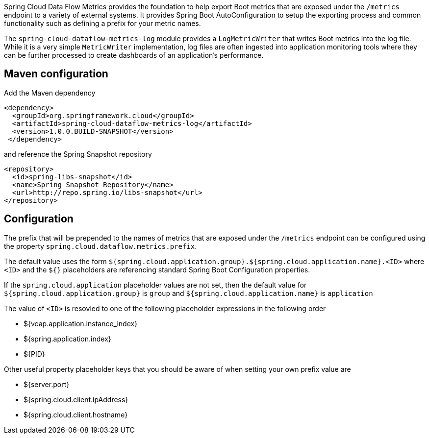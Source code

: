 Spring Cloud Data Flow Metrics provides the foundation to help export Boot metrics that are exposed under the 
`/metrics` endpoint to a variety of external systems.  It provides Spring Boot AutoConfiguration to setup 
the exporting process and common functionality such as defining a prefix for your metric names.

The `spring-cloud-dataflow-metrics-log` module provides a `LogMetricWriter` that writes Boot metrics into 
the log file.  While it is a very simple `MetricWriter` implementation, log files
are often ingested into application monitoring tools where they can be further processed to create 
dashboards of an application's performance.  

== Maven configuration

Add the Maven dependency
[source,xml,indent=0]
----
<dependency>
  <groupId>org.springframework.cloud</groupId>
  <artifactId>spring-cloud-dataflow-metrics-log</artifactId>
  <version>1.0.0.BUILD-SNAPSHOT</version>
 </dependency>
----

and reference the Spring Snapshot repository

[source,xml,indent=0]
----
<repository>
  <id>spring-libs-snapshot</id>
  <name>Spring Snapshot Repository</name>
  <url>http://repo.spring.io/libs-snapshot</url>
</repository>
----

== Configuration

The prefix that will be prepended to the names of metrics that are exposed under the `/metrics` endpoint can be configured using the property `spring.cloud.dataflow.metrics.prefix`.

The default value uses the form `${spring.cloud.application.group}.${spring.cloud.application.name}.<ID>` 
where `<ID>` and the `${}` placeholders are referencing standard Spring Boot Configuration properties.

If the `spring.cloud.application` placeholder values are not set, then the default value for 
`${spring.cloud.application.group}` is `group` and `${spring.cloud.application.name}` is `application`

The value of `<ID>` is resovled to one of the following placeholder expressions in the following order

* ${vcap.application.instance_index}
* ${spring.application.index}
* ${PID}

Other useful property placeholder keys that you should be aware of when setting your own prefix value are

* ${server.port}
* ${spring.cloud.client.ipAddress}
* ${spring.cloud.client.hostname}

